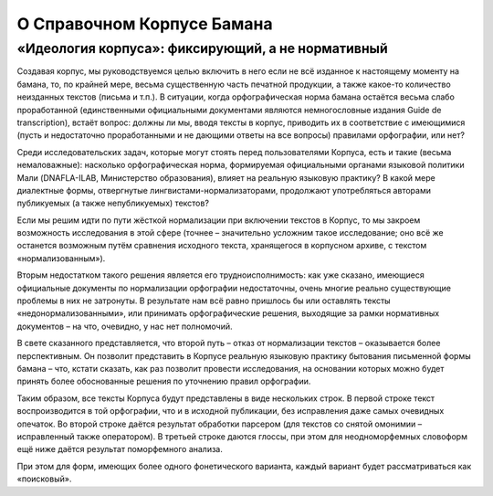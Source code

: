 О Справочном Корпусе Бамана
===========================

«Идеология корпуса»: фиксирующий, а не нормативный
--------------------------------------------------

Создавая корпус, мы руководствуемся целью включить в него если не всё изданное
к настоящему моменту на бамана, то, по крайней мере, весьма существенную часть
печатной продукции, а также какое-то количество неизданных текстов (письма и
т.п.). В ситуации, когда орфографическая норма бамана остаётся весьма слабо
проработанной (единственными официальными документами являются немногословные
издания Guide de transcription), встаёт вопрос: должны ли мы, вводя тексты в
корпус, приводить их в соответствие с имеющимися (пусть и недостаточно
проработанными и не дающими ответы на все вопросы) правилами орфографии, или
нет?

Среди исследовательских задач, которые могут стоять перед пользователями
Корпуса, есть и такие (весьма немаловажные): насколько орфографическая норма,
формируемая официальными органами языковой политики Мали (DNAFLA-ILAB,
Министерство образования), влияет на реальную языковую практику? В какой мере
диалектные формы, отвергнутые лингвистами-нормализаторами, продолжают
употребляться авторами публикуемых (а также непубликуемых) текстов?

Если мы решим идти по пути жёсткой нормализации при включении текстов в Корпус,
то мы закроем возможность исследования в этой сфере (точнее – значительно
усложним такое исследование; оно всё же останется возможным путём сравнения
исходного текста, хранящегося в корпусном архиве, с текстом «нормализованным»). 

Вторым недостатком такого решения является его трудноисполнимость: как уже
сказано, имеющиеся официальные документы по нормализации орфографии
недостаточны, очень многие реально существующие проблемы в них не затронуты. В
результате нам всё равно пришлось бы или оставлять тексты
«недонормализованными», или принимать орфографические решения, выходящие за
рамки нормативных документов – на что, очевидно, у нас нет полномочий.

В свете сказанного представляется, что второй путь – отказ от нормализации
текстов – оказывается более перспективным. Он позволит представить в Корпусе
реальную языковую практику бытования письменной формы бамана – что, кстати
сказать, как раз позволит провести исследования, на основании которых можно
будет принять более обоснованные решения по уточнению правил орфографии.

Таким образом, все тексты Корпуса будут представлены в виде нескольких строк. В
первой строке текст воспроизводится в той орфографии, что и в исходной
публикации, без исправления даже самых очевидных опечаток. Во второй строке
даётся результат обработки парсером (для  текстов со снятой омонимии –
исправленный также оператором). В третьей строке даются глоссы, при этом для
неодноморфемных словоформ ещё ниже даётся результат поморфемного анализа.

При этом для форм, имеющих более одного фонетического варианта, каждый вариант
будет рассматриваться как «поисковый».


